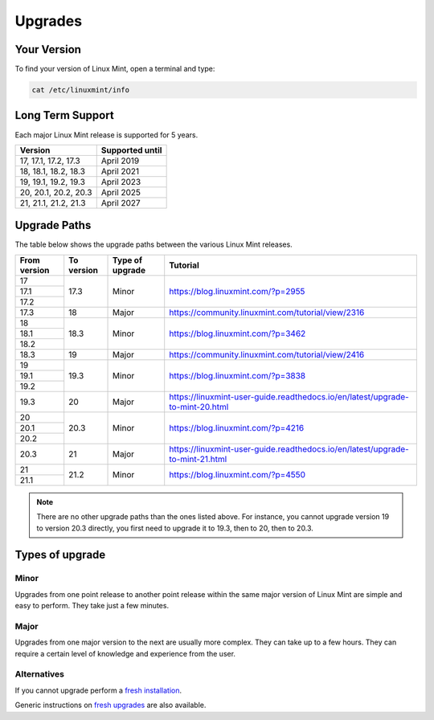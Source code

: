 ########
Upgrades
########

Your Version
============

To find your version of Linux Mint, open a terminal and type:

.. code-block:: bash

    cat /etc/linuxmint/info

Long Term Support
=================

Each major Linux Mint release is supported for 5 years.

+-----------------------+-----------------+
| Version               | Supported until |
+=======================+=================+
| 17, 17.1, 17.2, 17.3  | April 2019      |
+-----------------------+-----------------+
| 18, 18.1, 18.2, 18.3  | April 2021      |
+-----------------------+-----------------+
| 19, 19.1, 19.2, 19.3  | April 2023      |
+-----------------------+-----------------+
| 20, 20.1, 20.2, 20.3  | April 2025      |
+-----------------------+-----------------+
| 21, 21.1, 21.2, 21.3  | April 2027      |
+-----------------------+-----------------+

Upgrade Paths
=============

The table below shows the upgrade paths between the various Linux Mint releases.

+--------------+------------+------------------+-------------------------------------------------------------------------------+
| From version | To version | Type of upgrade  | Tutorial                                                                      |
+==============+============+==================+===============================================================================+
| 17           | 17.3       | Minor            | https://blog.linuxmint.com/?p=2955                                            |
+--------------+            +                  |                                                                               |
| 17.1         |            |                  |                                                                               |
+--------------+            +                  |                                                                               |
| 17.2         |            |                  |                                                                               |
+--------------+------------+------------------+-------------------------------------------------------------------------------+
| 17.3         | 18         + Major            | https://community.linuxmint.com/tutorial/view/2316                            |
+--------------+------------+------------------+-------------------------------------------------------------------------------+
| 18           | 18.3       | Minor            | https://blog.linuxmint.com/?p=3462                                            |
+--------------+            +                  |                                                                               |
| 18.1         |            |                  |                                                                               |
+--------------+            +                  |                                                                               |
| 18.2         |            |                  |                                                                               |
+--------------+------------+------------------+-------------------------------------------------------------------------------+
| 18.3         | 19         + Major            | https://community.linuxmint.com/tutorial/view/2416                            |
+--------------+------------+------------------+-------------------------------------------------------------------------------+
| 19           | 19.3       | Minor            | https://blog.linuxmint.com/?p=3838                                            |
+--------------+            +                  |                                                                               |
| 19.1         |            |                  |                                                                               |
+--------------+            +                  |                                                                               |
| 19.2         |            |                  |                                                                               |
+--------------+------------+------------------+-------------------------------------------------------------------------------+
| 19.3         | 20         + Major            | https://linuxmint-user-guide.readthedocs.io/en/latest/upgrade-to-mint-20.html |
+--------------+------------+------------------+-------------------------------------------------------------------------------+
| 20           | 20.3       | Minor            | https://blog.linuxmint.com/?p=4216                                            |
+--------------+            +                  |                                                                               |
| 20.1         |            |                  |                                                                               |
+--------------+            +                  |                                                                               |
| 20.2         |            |                  |                                                                               |
+--------------+------------+------------------+-------------------------------------------------------------------------------+
| 20.3         | 21         + Major            | https://linuxmint-user-guide.readthedocs.io/en/latest/upgrade-to-mint-21.html |
+--------------+------------+------------------+-------------------------------------------------------------------------------+
| 21           | 21.2       | Minor            | https://blog.linuxmint.com/?p=4550                                            |
+--------------+            +                  |                                                                               |
| 21.1         |            |                  |                                                                               |
+--------------+------------+------------------+-------------------------------------------------------------------------------+

.. note:: There are no other upgrade paths than the ones listed above. For instance, you cannot upgrade version 19 to version 20.3 directly, you first need to upgrade it to 19.3, then to 20, then to 20.3.

Types of upgrade
================

Minor
-----

Upgrades from one point release to another point release within the same major version of Linux Mint are simple and easy to perform. They take just a few minutes.

Major
-----

Upgrades from one major version to the next are usually more complex. They can take up to a few hours. They can require a certain level of knowledge and experience from the user.

Alternatives
------------

If you cannot upgrade perform a `fresh installation <https://linuxmint-installation-guide.readthedocs.io/en/latest/>`_.

Generic instructions on `fresh upgrades <https://community.linuxmint.com/tutorial/view/2>`_ are also available.
